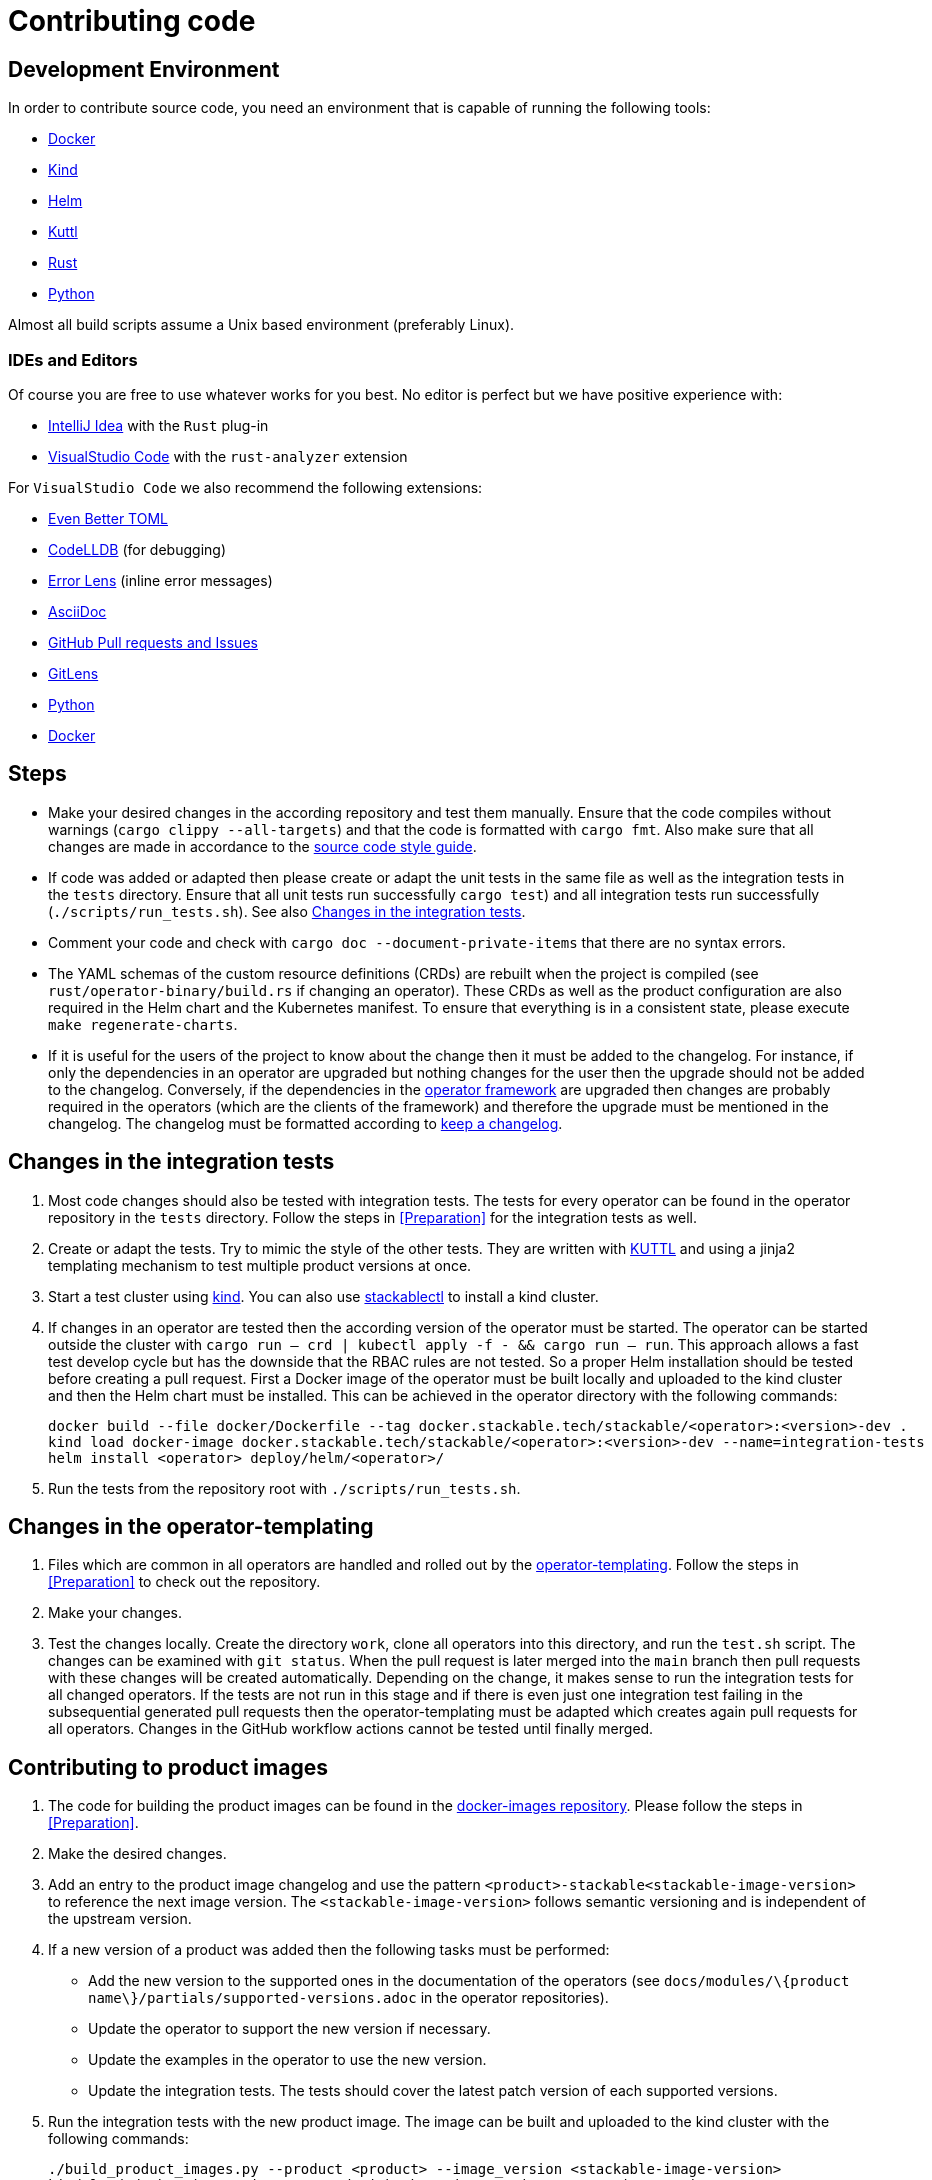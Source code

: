 = Contributing code

:docs-readme: https://github.com/stackabletech/documentation/blob/main/README.adoc
:templating-repo: https://github.com/stackabletech/operator-templating
:operator-repo: https://github.com/stackabletech/operator-rs
:docker-repo: https://github.com/stackabletech/docker-images
:docs-repo: https://github.com/stackabletech/documentation

== Development Environment

In order to contribute source code, you need an environment that is capable of running the following tools:

* https://www.docker.com/[Docker]
* https://kind.sigs.k8s.io/[Kind]
* https://helm.sh/[Helm]
* https://kuttl.dev/[Kuttl]
* https://www.rust-lang.org/[Rust]
* https://www.python.org/[Python]

Almost all build scripts assume a Unix based environment (preferably Linux).

=== IDEs and Editors

Of course you are free to use whatever works for you best. No editor is perfect but we have positive experience with:

* https://www.jetbrains.com/idea/[IntelliJ Idea] with the `Rust` plug-in
* https://code.visualstudio.com/[VisualStudio Code] with the `rust-analyzer` extension

For `VisualStudio Code` we also recommend the following extensions:

* https://marketplace.visualstudio.com/items?itemName=tamasfe.even-better-toml[Even Better TOML]
* https://marketplace.visualstudio.com/items?itemName=vadimcn.vscode-lldb[CodeLLDB] (for debugging)
* https://marketplace.visualstudio.com/items?itemName=usernamehw.errorlens[Error Lens] (inline error messages)
* https://marketplace.visualstudio.com/items?itemName=asciidoctor.asciidoctor-vscode[AsciiDoc]
* https://marketplace.visualstudio.com/items?itemName=GitHub.vscode-pull-request-github[GitHub Pull requests and Issues]
* https://marketplace.visualstudio.com/items?itemName=eamodio.gitlens[GitLens]
* https://marketplace.visualstudio.com/items?itemName=ms-python.python[Python]
* https://marketplace.visualstudio.com/items?itemName=ms-azuretools.vscode-docker[Docker]

== Steps

* Make your desired changes in the according repository and test them manually. Ensure that the code compiles without
  warnings (`cargo clippy --all-targets`) and that the code is formatted with `cargo fmt`. Also make sure that all
  changes are made in accordance to the xref:code-style-guide.adoc[source code style guide].
* If code was added or adapted then please create or adapt the unit tests in the same file as well as the integration
  tests in the `tests` directory. Ensure that all unit tests run successfully `cargo test`) and all integration tests
  run successfully (`./scripts/run_tests.sh`). See also <<_changes_in_the_integration_tests>>.
* Comment your code and check with `cargo doc --document-private-items` that there are no syntax errors.
* The YAML schemas of the custom resource definitions (CRDs) are rebuilt when the project is compiled (see
  `rust/operator-binary/build.rs` if changing an operator). These CRDs as well as the product configuration are also
  required in the Helm chart and the Kubernetes manifest. To ensure that everything is in a consistent state, please
  execute `make regenerate-charts`.
* If it is useful for the users of the project to know about the change then it must be added to the changelog. For
  instance, if only the dependencies in an operator are upgraded but nothing changes for the user then the upgrade
  should not be added to the changelog. Conversely, if the dependencies in the {operator-repo}[operator framework] are
  upgraded then changes are probably required in the operators (which are the clients of the framework) and therefore
  the upgrade must be mentioned in the changelog. The changelog must be formatted according to
  https://keepachangelog.com/en/1.1.0/[keep a changelog].

== Changes in the integration tests

. Most code changes should also be tested with integration tests. The tests for every operator can be found in the
  operator repository in the `tests` directory. Follow the steps in <<Preparation>> for the integration tests as well.
. Create or adapt the tests. Try to mimic the style of the other tests. They are written with https://kuttl.dev/[KUTTL]
  and using a jinja2 templating mechanism to test multiple product versions at once.
. Start a test cluster using https://kind.sigs.k8s.io/[kind]. You can also use
  xref:management:stackablectl:commands/operator.adoc#_install_operator[stackablectl] to install a kind cluster.
. If changes in an operator are tested then the according version of the operator must be started. The operator can be
  started outside the cluster with `cargo run -- crd | kubectl apply -f - && cargo run -- run`. This approach allows a
  fast test develop cycle but has the downside that the RBAC rules are not tested. So a proper Helm installation should
  be tested before creating a pull request. First a Docker image of the operator must be built locally and uploaded to
  the kind cluster and then the Helm chart must be installed. This can be achieved in the operator directory with the
  following commands:
+
[source,bash]
----
docker build --file docker/Dockerfile --tag docker.stackable.tech/stackable/<operator>:<version>-dev .
kind load docker-image docker.stackable.tech/stackable/<operator>:<version>-dev --name=integration-tests
helm install <operator> deploy/helm/<operator>/
----

. Run the tests from the repository root with `./scripts/run_tests.sh`.


== Changes in the operator-templating

. Files which are common in all operators are handled and rolled out by the {templating-repo}[operator-templating].
  Follow the steps in <<Preparation>> to check out the repository.
. Make your changes.
. Test the changes locally. Create the directory `work`, clone all operators into this directory, and run the `test.sh`
  script. The changes can be examined with `git status`. When the pull request is later merged into the `main` branch
  then pull requests with these changes will be created automatically. Depending on the change, it makes sense to run
  the integration tests for all changed operators. If the tests are not run in this stage and if there is even just one
  integration test failing in the subsequential generated pull requests then the operator-templating must be adapted
  which creates again pull requests for all operators. Changes in the GitHub workflow actions cannot be tested until
  finally merged.

== Contributing to product images

. The code for building the product images can be found in the {docker-repo}[docker-images repository]. Please follow
  the steps in <<Preparation>>.
. Make the desired changes.
. Add an entry to the product image changelog and use the pattern `<product>-stackable<stackable-image-version>` to
  reference the next image version. The `<stackable-image-version>` follows semantic versioning and is independent of
  the upstream version.
. If a new version of a product was added then the following tasks must be performed:
  * Add the new version to the supported ones in the documentation of the operators (see
    `docs/modules/\{product name\}/partials/supported-versions.adoc` in the operator repositories).
  * Update the operator to support the new version if necessary.
  * Update the examples in the operator to use the new version.
  * Update the integration tests. The tests should cover the latest patch version of each supported versions.
. Run the integration tests with the new product image. The image can be built and uploaded to the kind cluster with the
  following commands:
+
[source,bash]
----
./build_product_images.py --product <product> --image_version <stackable-image-version>
kind load docker-image <image-tagged-with-the-major-version> --name=integration-tests
----
+
See the output of `build_product_images.py` to retrieve the image tag for `<image-tagged-with-the-major-version>`.
